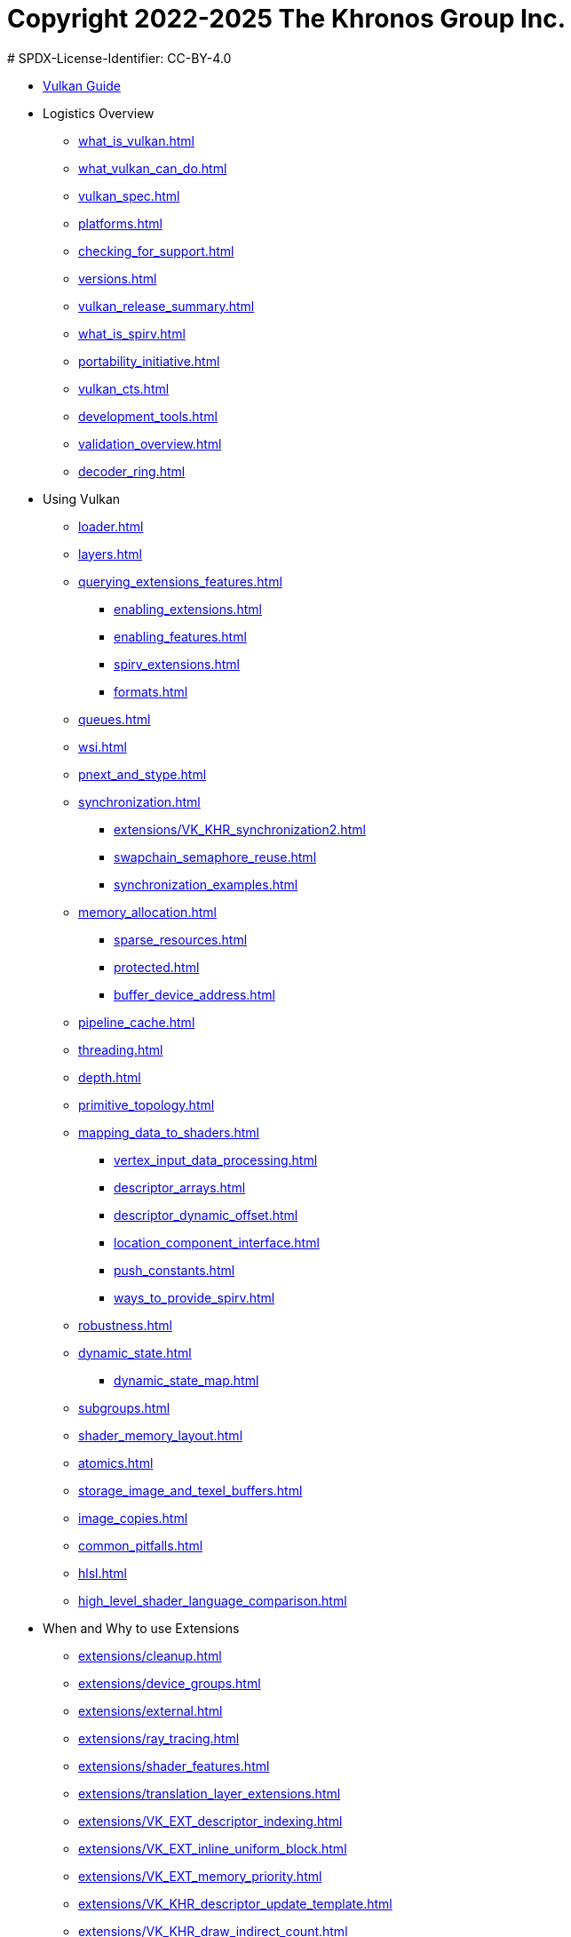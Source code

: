 # Copyright 2022-2025 The Khronos Group Inc.
# SPDX-License-Identifier: CC-BY-4.0

:chapters:

* xref:index.adoc[Vulkan Guide]
* Logistics Overview
** xref:{chapters}what_is_vulkan.adoc[]
** xref:{chapters}what_vulkan_can_do.adoc[]
** xref:{chapters}vulkan_spec.adoc[]
** xref:{chapters}platforms.adoc[]
** xref:{chapters}checking_for_support.adoc[]
** xref:{chapters}versions.adoc[]
** xref:{chapters}vulkan_release_summary.adoc[]
** xref:{chapters}what_is_spirv.adoc[]
** xref:{chapters}portability_initiative.adoc[]
** xref:{chapters}vulkan_cts.adoc[]
** xref:{chapters}development_tools.adoc[]
** xref:{chapters}validation_overview.adoc[]
** xref:{chapters}decoder_ring.adoc[]
* Using Vulkan
** xref:{chapters}loader.adoc[]
** xref:{chapters}layers.adoc[]
** xref:{chapters}querying_extensions_features.adoc[]
*** xref:{chapters}enabling_extensions.adoc[]
*** xref:{chapters}enabling_features.adoc[]
*** xref:{chapters}spirv_extensions.adoc[]
*** xref:{chapters}formats.adoc[]
** xref:{chapters}queues.adoc[]
** xref:{chapters}wsi.adoc[]
** xref:{chapters}pnext_and_stype.adoc[]
** xref:{chapters}synchronization.adoc[]
*** xref:{chapters}extensions/VK_KHR_synchronization2.adoc[]
*** xref:{chapters}swapchain_semaphore_reuse.adoc[]
*** xref:{chapters}synchronization_examples.adoc[]
** xref:{chapters}memory_allocation.adoc[]
*** xref:{chapters}sparse_resources.adoc[]
*** xref:{chapters}protected.adoc[]
*** xref:{chapters}buffer_device_address.adoc[]
** xref:{chapters}pipeline_cache.adoc[]
** xref:{chapters}threading.adoc[]
** xref:{chapters}depth.adoc[]
** xref:{chapters}primitive_topology.adoc[]
** xref:{chapters}mapping_data_to_shaders.adoc[]
*** xref:{chapters}vertex_input_data_processing.adoc[]
*** xref:{chapters}descriptor_arrays.adoc[]
*** xref:{chapters}descriptor_dynamic_offset.adoc[]
*** xref:{chapters}location_component_interface.adoc[]
*** xref:{chapters}push_constants.adoc[]
*** xref:{chapters}ways_to_provide_spirv.adoc[]
** xref:{chapters}robustness.adoc[]
** xref:{chapters}dynamic_state.adoc[]
*** xref:{chapters}dynamic_state_map.adoc[]
** xref:{chapters}subgroups.adoc[]
** xref:{chapters}shader_memory_layout.adoc[]
** xref:{chapters}atomics.adoc[]
** xref:{chapters}storage_image_and_texel_buffers.adoc[]
** xref:{chapters}image_copies.adoc[]
** xref:{chapters}common_pitfalls.adoc[]
** xref:{chapters}hlsl.adoc[]
** xref:{chapters}high_level_shader_language_comparison.adoc[]
* When and Why to use Extensions
** xref:{chapters}extensions/cleanup.adoc[]
** xref:{chapters}extensions/device_groups.adoc[]
** xref:{chapters}extensions/external.adoc[]
** xref:{chapters}extensions/ray_tracing.adoc[]
** xref:{chapters}extensions/shader_features.adoc[]
** xref:{chapters}extensions/translation_layer_extensions.adoc[]
** xref:{chapters}extensions/VK_EXT_descriptor_indexing.adoc[]
** xref:{chapters}extensions/VK_EXT_inline_uniform_block.adoc[]
** xref:{chapters}extensions/VK_EXT_memory_priority.adoc[]
** xref:{chapters}extensions/VK_KHR_descriptor_update_template.adoc[]
** xref:{chapters}extensions/VK_KHR_draw_indirect_count.adoc[]
** xref:{chapters}extensions/VK_KHR_image_format_list.adoc[]
** xref:{chapters}extensions/VK_KHR_imageless_framebuffer.adoc[]
** xref:{chapters}extensions/VK_KHR_sampler_ycbcr_conversion.adoc[]
** xref:{chapters}extensions/VK_KHR_shader_subgroup_uniform_control_flow.adoc[]
